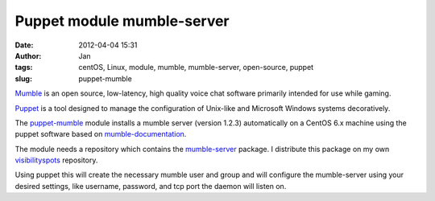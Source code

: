 Puppet module mumble-server
###########################
:date: 2012-04-04 15:31
:author: Jan
:tags: centOS, Linux, module, mumble, mumble-server, open-source, puppet
:slug: puppet-mumble

`Mumble`_ is an open source, low-latency, high quality voice chat software primarily intended for use while gaming.

`Puppet`_ is a tool designed to manage the configuration of Unix-like and Microsoft Windows systems decoratively.

The `puppet-mumble`_ module installs a mumble server (version 1.2.3) automatically on a CentOS 6.x machine using the puppet software based on `mumble-documentation`_.

The module needs a repository which contains the `mumble-server`_ package. I distribute this package on my own `visibilityspots`_ repository. 

Using puppet this will create the necessary mumble user and group and will configure the mumble-server using your desired settings, like username, password, and tcp port the daemon will listen on.

.. _Mumble: http://mumble.sourceforge.net/
.. _Puppet: http://puppetlabs.com/
.. _puppet-mumble: https://github.com/visibilityspots/puppet-mumble
.. _mumble-documentation: http://mumble.sourceforge.net/Install_CentOS5
.. _mumble-server: http://www.visibilityspots.com/repos/repoview/mumble-server.html
.. _visibilityspots: http://www.visibilityspots.com/repos/repoview/
